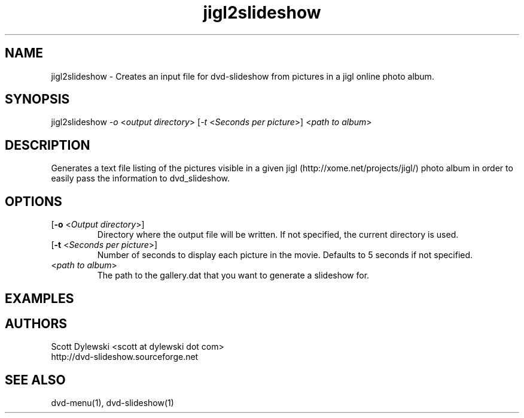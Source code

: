 .\" 
.TH "jigl2slideshow" "1" "0.4" "Scott Dylewski" "dvd-slideshow"
.SH "NAME"
.LP 
jigl2slideshow \- Creates an input file for dvd\-slideshow from pictures in a jigl online photo album.
.SH "SYNOPSIS"
.LP 
jigl2slideshow \fI\-o\fP <\fIoutput directory\fP> [\fI\-t\fP <\fISeconds per picture\fP>] <\fIpath to album\fP>
.SH "DESCRIPTION"
.LP 
Generates a text file listing of the pictures visible in a given jigl (http://xome.net/projects/jigl/) photo album in order to easily pass the information to dvd_slideshow.
.SH "OPTIONS"
.LP 
.TP 
[\fB\-o\fR <\fIOutput directory\fP>]
Directory where the output file will be written.  If not specified, the current directory is used.

.TP 
[\fB\-t\fR <\fISeconds per picture\fP>]
Number of seconds to display each picture in the movie.  Defaults to 5 seconds if not specified.

.TP 
<\fIpath to album\fP>
The path to the gallery.dat that you want to generate a slideshow for.
.SH "EXAMPLES"

.SH "AUTHORS"
.LP 
Scott Dylewski <scott at dylewski dot com>
.br 
http://dvd\-slideshow.sourceforge.net
.SH "SEE ALSO"
.LP 
dvd\-menu(1), dvd\-slideshow(1)
